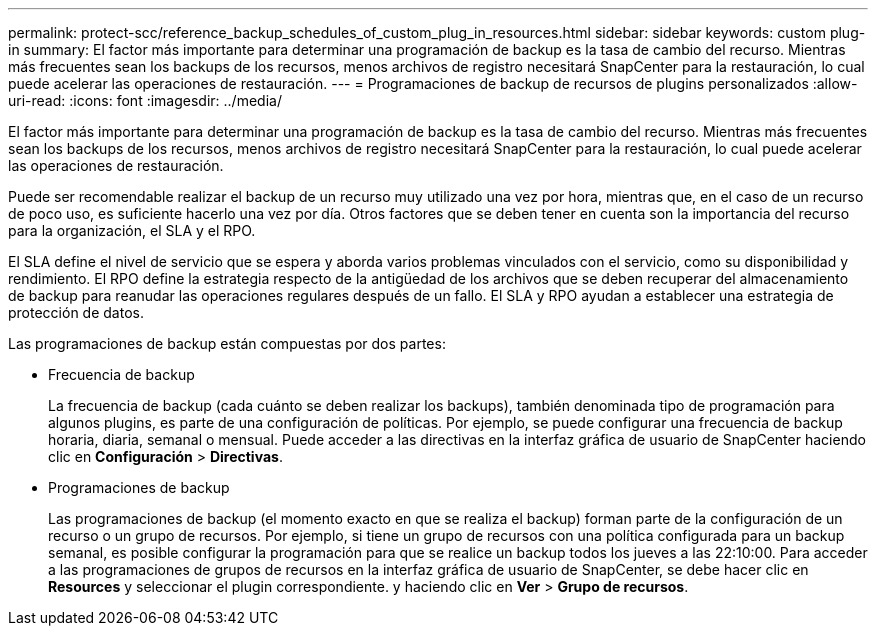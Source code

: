 ---
permalink: protect-scc/reference_backup_schedules_of_custom_plug_in_resources.html 
sidebar: sidebar 
keywords: custom plug-in 
summary: El factor más importante para determinar una programación de backup es la tasa de cambio del recurso. Mientras más frecuentes sean los backups de los recursos, menos archivos de registro necesitará SnapCenter para la restauración, lo cual puede acelerar las operaciones de restauración. 
---
= Programaciones de backup de recursos de plugins personalizados
:allow-uri-read: 
:icons: font
:imagesdir: ../media/


[role="lead"]
El factor más importante para determinar una programación de backup es la tasa de cambio del recurso. Mientras más frecuentes sean los backups de los recursos, menos archivos de registro necesitará SnapCenter para la restauración, lo cual puede acelerar las operaciones de restauración.

Puede ser recomendable realizar el backup de un recurso muy utilizado una vez por hora, mientras que, en el caso de un recurso de poco uso, es suficiente hacerlo una vez por día. Otros factores que se deben tener en cuenta son la importancia del recurso para la organización, el SLA y el RPO.

El SLA define el nivel de servicio que se espera y aborda varios problemas vinculados con el servicio, como su disponibilidad y rendimiento. El RPO define la estrategia respecto de la antigüedad de los archivos que se deben recuperar del almacenamiento de backup para reanudar las operaciones regulares después de un fallo. El SLA y RPO ayudan a establecer una estrategia de protección de datos.

Las programaciones de backup están compuestas por dos partes:

* Frecuencia de backup
+
La frecuencia de backup (cada cuánto se deben realizar los backups), también denominada tipo de programación para algunos plugins, es parte de una configuración de políticas. Por ejemplo, se puede configurar una frecuencia de backup horaria, diaria, semanal o mensual. Puede acceder a las directivas en la interfaz gráfica de usuario de SnapCenter haciendo clic en *Configuración* > *Directivas*.

* Programaciones de backup
+
Las programaciones de backup (el momento exacto en que se realiza el backup) forman parte de la configuración de un recurso o un grupo de recursos. Por ejemplo, si tiene un grupo de recursos con una política configurada para un backup semanal, es posible configurar la programación para que se realice un backup todos los jueves a las 22:10:00. Para acceder a las programaciones de grupos de recursos en la interfaz gráfica de usuario de SnapCenter, se debe hacer clic en *Resources* y seleccionar el plugin correspondiente. y haciendo clic en *Ver* > *Grupo de recursos*.


